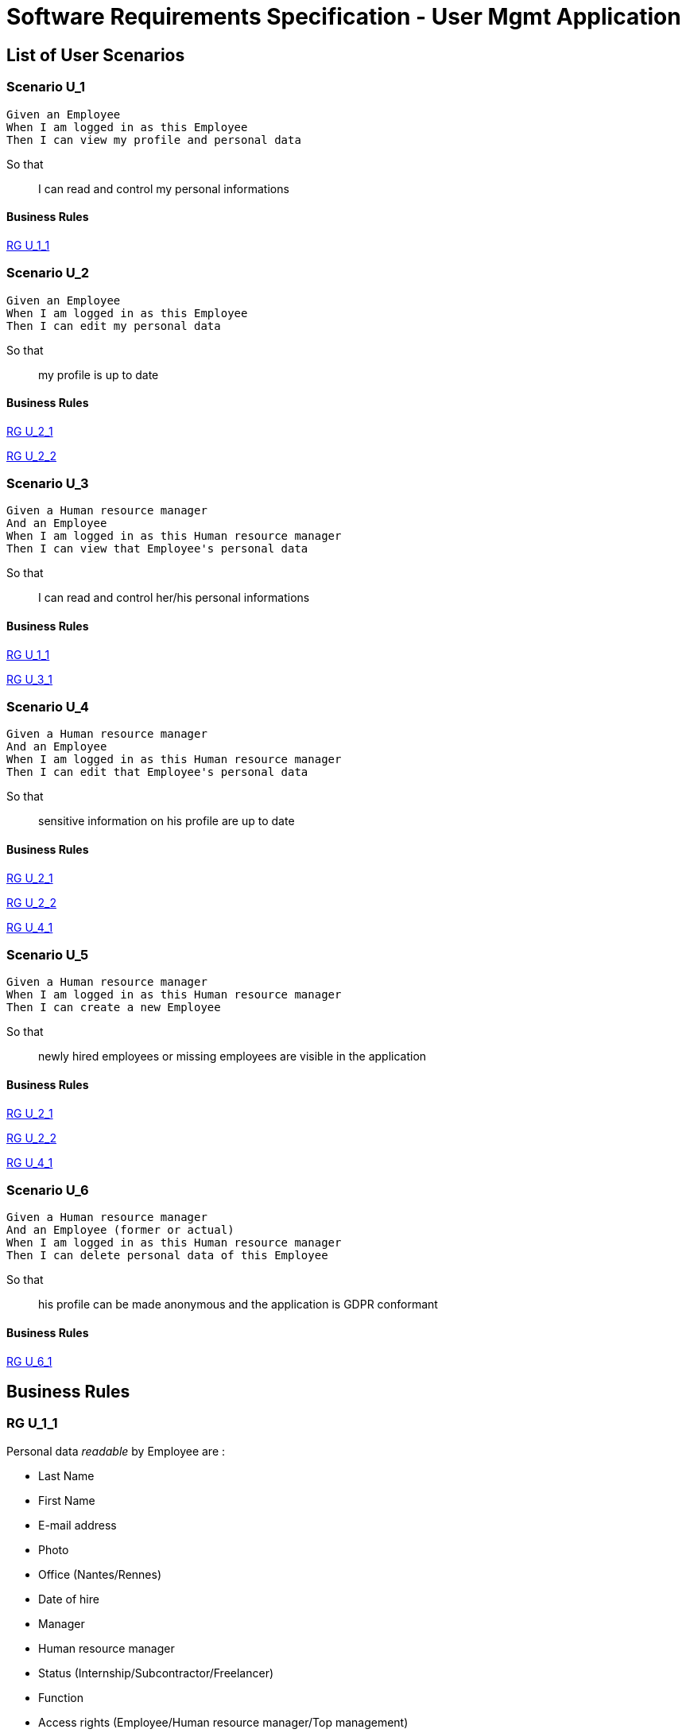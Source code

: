 = Software Requirements Specification - User Mgmt Application

:toc:

== List of User Scenarios

=== Scenario U_1

....
Given an Employee
When I am logged in as this Employee 
Then I can view my profile and personal data
....

So that::
I can read and control my personal informations

==== Business Rules

<<RG U_1_1>>

=== Scenario U_2

....
Given an Employee
When I am logged in as this Employee 
Then I can edit my personal data
....

So that::
my profile is up to date

==== Business Rules

<<RG U_2_1>>

<<RG U_2_2>>

=== Scenario U_3

....
Given a Human resource manager
And an Employee
When I am logged in as this Human resource manager 
Then I can view that Employee's personal data
....

So that::
I can read and control her/his personal informations

==== Business Rules

<<RG U_1_1>> 

<<RG U_3_1>>

=== Scenario U_4

....
Given a Human resource manager
And an Employee
When I am logged in as this Human resource manager 
Then I can edit that Employee's personal data
....

So that::
sensitive information on his profile are up to date

==== Business Rules

<<RG U_2_1>> 

<<RG U_2_2>> 

<<RG U_4_1>>

=== Scenario U_5

....
Given a Human resource manager
When I am logged in as this Human resource manager 
Then I can create a new Employee
....

So that::
newly hired employees or missing employees are visible in the application

==== Business Rules

<<RG U_2_1>>

<<RG U_2_2>>

<<RG U_4_1>>

=== Scenario U_6

....
Given a Human resource manager
And an Employee (former or actual)
When I am logged in as this Human resource manager 
Then I can delete personal data of this Employee 
....

So that::
his profile can be made anonymous and the application is GDPR conformant

==== Business Rules

<<RG U_6_1>>

== Business Rules

=== RG U_1_1

Personal data _readable_ by Employee are :

* Last Name
* First Name
* E-mail address
* Photo
* Office (Nantes/Rennes)
* Date of hire
* Manager
* Human resource manager
* Status (Internship/Subcontractor/Freelancer)
* Function
* Access rights (Employee/Human resource manager/Top management)

Used in: <<Scenario U_1>>, <<Scenario U_3>>

=== RG U_2_1

Personal data _editable_ by Employee on _his own profile_ are :

* Last Name
* First Name
* E-mail address
* Photo

Used in: <<Scenario U_2>>, <<Scenario U_4>>, <<Scenario U_5>>

=== RG U_2_2

Mandatory fields in personal data ::
* Last Name
* First Name
* E-mail address

Used in: <<Scenario U_2>>, <<Scenario U_4>>, <<Scenario U_4>>

=== RG U_3_1

Personal data _readable_ by Human resource manager on _any profile_ are :

* Last Name
* First Name
* E-mail address
* Photo URL
* Office (Nantes/Rennes)
* Date of hire
* Leaving date
* Leaving cause
* Manager
* Human resource manager
* Status (Internship/Subcontractor/Freelancer)
* Function
* Access rights (Employee/Human resource manager/Top management)

<<Scenario U_3>>

=== RG U_4_1

Personal data _editable_ by Human resource manager on _any profile_ are :

* Last Name
* First Name
* E-mail address
* Photo URL
* Office (Nantes/Rennes)
* Date of hire
* Leaving date
* Leaving cause
* Manager
* Human resource manager
* Status (Internship/Subcontractor/Freelancer)
* Function
* Access rights (Employee/Human resource manager/Top management)

Used in: <<Scenario U_4>>, <<Scenario U_5>>

=== RG U_6_1

Personal data to anonymize are :

* Last Name
* First Name
* E-mail address
* Photo URL
* Day/Month of Date of Hire

<<Scenario U_6>>

== Annexes

=== Roles

* Employee
* Human resource manager
* Top management
* System
* External application

=== Status
* Internship
* Subcontractor
* Freelancer
